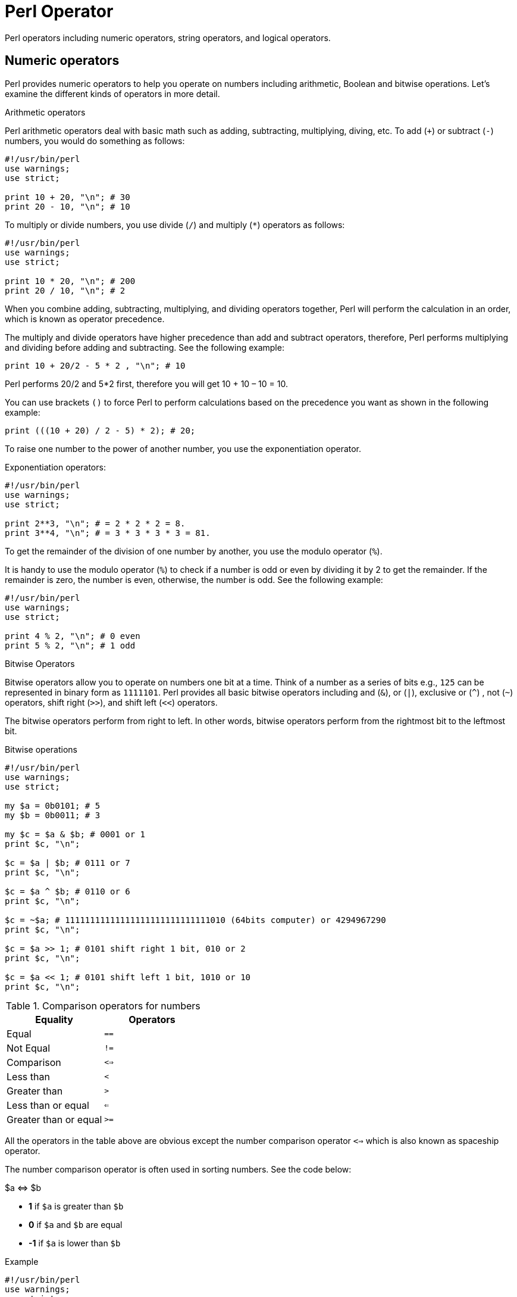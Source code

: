 = Perl Operator

Perl operators including numeric operators, string operators, and logical operators.

== Numeric operators

Perl provides numeric operators to help you operate on numbers including
arithmetic, Boolean and bitwise operations. Let’s examine the different kinds
of operators in more detail.

.Arithmetic operators

Perl arithmetic operators deal with basic math such as adding, subtracting,
multiplying, diving, etc. To add (`+`) or subtract (`-`) numbers, you would do
something as follows:

[source,perl]
----
#!/usr/bin/perl
use warnings;
use strict;

print 10 + 20, "\n"; # 30
print 20 - 10, "\n"; # 10
----

To multiply or divide numbers, you use divide (`/`) and multiply (`*`) operators as follows:


[source,perl]
----
#!/usr/bin/perl
use warnings;
use strict;

print 10 * 20, "\n"; # 200
print 20 / 10, "\n"; # 2
----

When you combine adding, subtracting, multiplying, and dividing operators
together, Perl will perform the calculation in an order, which is known as
operator precedence.

The multiply and divide operators have higher precedence than add and subtract
operators, therefore, Perl performs multiplying and dividing before adding and
subtracting. See the following example:

[source,perl]
----
print 10 + 20/2 - 5 * 2 , "\n"; # 10
----

Perl performs 20/2 and 5*2 first, therefore you will get 10 + 10 – 10 = 10.

You can use brackets `()` to force Perl to perform calculations based on the
precedence you want as shown in the following example:

[source,perl]
----
print (((10 + 20) / 2 - 5) * 2); # 20;
----

To raise one number to the power of another number, you use the exponentiation
operator.

.Exponentiation operators:
[source,perl]
----
#!/usr/bin/perl
use warnings;
use strict;

print 2**3, "\n"; # = 2 * 2 * 2 = 8.
print 3**4, "\n"; # = 3 * 3 * 3 * 3 = 81.
----

To get the remainder of the division of one number by another, you use the modulo operator (`%`).

It is handy to use the modulo operator (`%`) to check if a number is odd or even
by dividing it by 2 to get the remainder. If the remainder is zero, the number
is even, otherwise, the number is odd. See the following example:

[source,perl]
----
#!/usr/bin/perl
use warnings;
use strict;

print 4 % 2, "\n"; # 0 even
print 5 % 2, "\n"; # 1 odd
----

.Bitwise Operators

Bitwise operators allow you to operate on numbers one bit at a time. Think of a
number as a series of bits e.g., `125` can be represented in binary form as
`1111101`. Perl provides all basic bitwise operators including and (`&`), or
(`|`), exclusive or (`^`) , not (`~`) operators, shift right (`>>`), and shift
left (`<<`) operators.

The bitwise operators perform from right to left. In other words, bitwise
operators perform from the rightmost bit to the leftmost bit.

.Bitwise operations
[source,perl]
----
#!/usr/bin/perl
use warnings;
use strict;

my $a = 0b0101; # 5
my $b = 0b0011; # 3

my $c = $a & $b; # 0001 or 1
print $c, "\n";

$c = $a | $b; # 0111 or 7
print $c, "\n";

$c = $a ^ $b; # 0110 or 6
print $c, "\n";

$c = ~$a; # 11111111111111111111111111111010 (64bits computer) or 4294967290
print $c, "\n";

$c = $a >> 1; # 0101 shift right 1 bit, 010 or 2
print $c, "\n";

$c = $a << 1; # 0101 shift left 1 bit, 1010 or 10
print $c, "\n";
----

.Comparison operators for numbers

|===
| Equality | Operators

| Equal
| `==`

| Not Equal
| `!=`

| Comparison
| `<=>`

| Less than
| `<`

| Greater than
| `>`

| Less than or equal
| `<=`

| Greater than or equal
| `>=`
|===

All the operators in the table above are obvious except the number comparison
operator `<=>` which is also known as spaceship operator.

The number comparison operator is often used in sorting numbers. See the code
below:

++++
$a <=> $b
++++


* *1* if `$a` is greater than `$b`
* *0* if `$a` and `$b` are equal
* *-1* if `$a` is lower than `$b`

.Example
[source,perl]
----
#!/usr/bin/perl
use warnings;
use strict;

my $a = 10;
my $b = 20;

print $a <=> $b, "\n";

$b = 10;
print $a <=> $b, "\n";

$b = 5;
print $a <=> $b, "\n";
----

== String operators

.Comparison operators

|===
| Equality | Operators

| Equal
| `eq`

| Not Equal
| `ne`

| Comparison
| `cmp`

| Less than
| `lt`

| Greater than
| `gt`

| Less than or equal
| `le`

| Greater than or equal
| `ge`

|===

.Concatenation operators

Perl provides the concatenation (`.`) and repetition (`x`) operators that allow
you to manipulate strings

.Concatenation operator (`.`)
[source,perl]
----
print "This is" . " concatenation operator" . "\n";
----

.Repetition operators (`x`)
[source,perl]
----
print "a message " x 4, "\n";
----

.The chomp() operator

The `chomp()` operator (or function) removes the last character in a string and
returns a number of characters that were removed. The `chomp()` operator is
very useful when dealing with the user’s input because it helps you remove the
new line character \n from the string that the user entered.

[source,perl]
----
#!/usr/bin/perl
use warnings;
use strict;

my $s;
chomp($s = <STDIN>);
print $s;
----

NOTE: The `<STDIN>` is used to get input from users.

== Logical operators

Logical operators are often used in control statements such as
xref:perl/syntax/syntax-08-if-statement.adoc[if],
xref:perl/syntax/syntax-12-while-loop.adoc[while],
xref:perl/syntax/syntax-10-given.adoc[given],
etc., to control the flow of the program. The following are logical operators in Perl:

* `$a && $b` performs the logic `AND` of two variables or expressions. The
  logical `&&` operator checks if both variables or expressions are true.
* `$a || $b` performs the logic `OR` of two variables or expressions. The
  logical `||` operator checks whether a variable or expression is true.
* `!$a` performs the logic `NOT` of the variable or expression. The logic `!`
  operator inverts the value of the following variable or expression. In the
  other words, it converts `true` to `false` or `false` to `true`.


